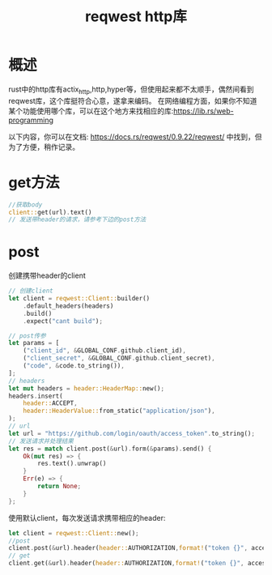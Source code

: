 #+TITLE: reqwest http库

* 概述
rust中的http库有actix_http,http,hyper等，但使用起来都不太顺手，偶然间看到reqwest库，这个库挺符合心意，遂拿来编码。
在网络编程方面，如果你不知道某个功能使用哪个库，可以在这个地方来找相应的库:https://lib.rs/web-programming

以下内容，你可以在文档: https://docs.rs/reqwest/0.9.22/reqwest/ 中找到，但为了方便，稍作记录。
* get方法
#+BEGIN_SRC rust
//获取body
client::get(url).text()
// 发送带header的请求，请参考下边的post方法
#+END_SRC


* post
创建携带header的client
#+BEGIN_SRC rust
// 创建client
let client = reqwest::Client::builder()
    .default_headers(headers)
    .build()
    .expect("cant build");

// post传参
let params = [
    ("client_id", &GLOBAL_CONF.github.client_id),
    ("client_secret", &GLOBAL_CONF.github.client_secret),
    ("code", &code.to_string()),
];
// headers
let mut headers = header::HeaderMap::new();
headers.insert(
    header::ACCEPT,
    header::HeaderValue::from_static("application/json"),
);
// url
let url = "https://github.com/login/oauth/access_token".to_string();
// 发送请求并处理结果
let res = match client.post(&url).form(&params).send() {
    Ok(mut res) => {
        res.text().unwrap()
    }
    Err(e) => {
        return None;
    }
};
#+END_SRC
使用默认client，每次发送请求携带相应的header:
#+BEGIN_SRC rust
let client = reqwest::Client::new();
//post
client.post(&url).header(header::AUTHORIZATION,format!("token {}", access_token)).send()
// get
client.get(&url).header(header::AUTHORIZATION,format!("token {}", access_token)).send()
#+END_SRC
